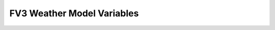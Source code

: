 
.. _fv3-diag-vars:

****************************
FV3 Weather Model Variables
****************************


.. csv-table::
    :file: fv3diagtable.csv
    :widths: 10, 20
    :header-rows: 1
